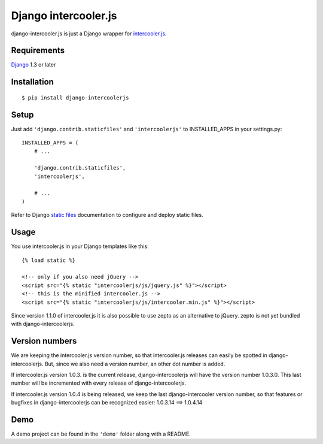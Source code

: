 Django intercooler.js
=====================

django-intercooler.js is just a Django wrapper for `intercooler.js <http://intercoolerjs.org/>`_.

Requirements
------------

`Django <https://www.djangoproject.com/>`_ 1.3 or later


Installation
------------

::

    $ pip install django-intercoolerjs


Setup
-----

Just add ``'django.contrib.staticfiles'`` and ``'intercoolerjs'`` to INSTALLED_APPS in
your settings.py::

    INSTALLED_APPS = (
        # ...

        'django.contrib.staticfiles',
        'intercoolerjs',

        # ...
    )

Refer to Django `static files <https://docs.djangoproject.com/en/dev/howto/static-files/>`_
documentation to configure and deploy static files.


Usage
-----

You use intercooler.js in your Django templates like this::

    {% load static %}
    
    <!-- only if you also need jQuery -->
    <script src="{% static "intercoolerjs/js/jquery.js" %}"></script>
    <!-- this is the minified intercooler.js -->
    <script src="{% static "intercoolerjs/js/intercooler.min.js" %}"></script>

Since version 1.1.0 of intercooler.js it is also possible to use zepto as an alternative 
to jQuery. zepto is not yet bundled with django-intercoolerjs.
    
Version numbers
---------------

We are keeping the intercooler.js version number, so that intercooler.js releases can 
easily be spotted in django-intercoolerjs. But, since we also need a version number, an 
other dot number is added.

If intercooler.js version 1.0.3. is the current release, django-intercoolerjs will have
the version number 1.0.3.0. This last number will be incremented with every release of
django-intercoolerjs.

If intercooler.js version 1.0.4 is being released, we keep the last django-intercooler 
version number, so that features or bugfixes in django-intercoolerjs can be recognized 
easier: 1.0.3.14 ==> 1.0.4.14


Demo
----

A demo project can be found in the ``'demo'`` folder along with a
README.
